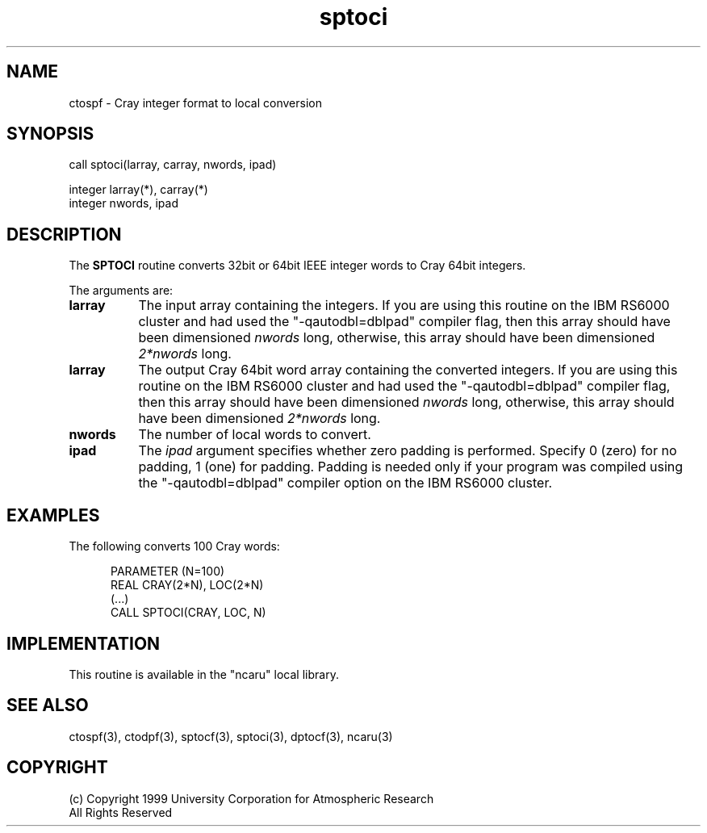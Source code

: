 .nh
.TH sptoci 3 "04 May 1999" NCAR "Local Routine"
.SH NAME
ctospf  -  Cray integer format to local conversion
.SH SYNOPSIS
call sptoci(larray, carray, nwords, ipad)
.sp
integer  larray(*), carray(*)
.br
integer  nwords, ipad
.SH DESCRIPTION
The 
.B SPTOCI  
routine converts 32bit or 64bit IEEE integer words to Cray 64bit integers.
.PP
The arguments are:
.TP 8
.B larray
The input array containing the integers.  
If you are using this
routine on the IBM RS6000 cluster and had used the "-qautodbl=dblpad"
compiler flag, then this array should have been dimensioned \fInwords\fR
long, otherwise, this array should have been dimensioned \fI2*nwords\fR long.
.TP 8
.B larray
The output Cray 64bit word array containing the converted integers.  
If you are using this
routine on the IBM RS6000 cluster and had used the "-qautodbl=dblpad"
compiler flag, then this array should have been dimensioned \fInwords\fR
long, otherwise, this array should have been dimensioned \fI2*nwords\fR long.
.TP 8
.B nwords
The number of local words to convert.
.TP 8
.B ipad
The 
.I ipad 
argument specifies whether zero padding is performed.  Specify 0 (zero)
for no padding, 1 (one) for padding.  Padding is needed only if your
program was compiled using the "-qautodbl=dblpad" compiler option on the
IBM RS6000 cluster.
.SH EXAMPLES
The following converts 100 Cray words:
.sp
.RS 5
PARAMETER (N=100)
.br
REAL      CRAY(2*N),  LOC(2*N)
.br
(...)
.br
CALL SPTOCI(CRAY, LOC, N)
.br
.RE
.SH IMPLEMENTATION
This routine is available in the "ncaru" local library.
.SH "SEE ALSO"
ctospf(3), ctodpf(3), sptocf(3), sptoci(3), dptocf(3), ncaru(3)
.SH COPYRIGHT
(c) Copyright 1999 University Corporation for Atmospheric Research
.br
All Rights Reserved
